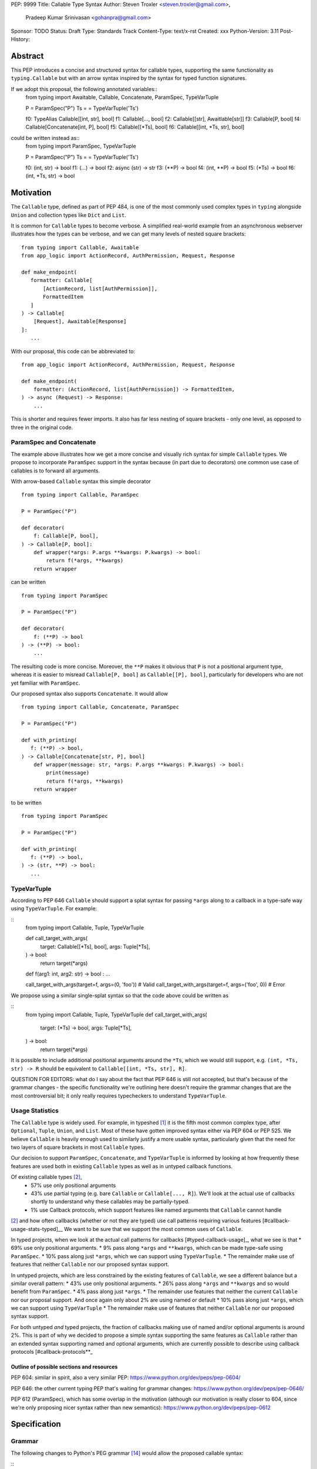 PEP: 9999
Title: Callable Type Syntax
Author: Steven Troxler <steven.troxler@gmail.com>,
        Pradeep Kumar Srinivasan <gohanpra@gmail.com>
Sponsor: TODO
Status: Draft
Type: Standards Track
Content-Type: text/x-rst
Created: xxx
Python-Version: 3.11
Post-History:

Abstract
========

This PEP introduces a concise and structured syntax for callable types, supporting the same functionality as ``typing.Callable`` but with an arrow syntax inspired by the syntax for typed function signatures.

If we adopt this proposal, the following annotated variables::
    from typing import Awaitable, Callable, Concatenate, ParamSpec, TypeVarTuple

    P = ParamSpec("P")
    Ts = = TypeVarTuple('Ts')

    f0: TypeAlias Callable[[int, str], bool]
    f1: Callable[..., bool]
    f2: Callable[[str], Awaitlable[str]]
    f3: Callable[P, bool]
    f4: Callable[Concatenate[int, P], bool]
    f5: Callable[[*Ts], bool]
    f6: Callable[[int, *Ts, str], bool]


could be written instead as::
    from typing import ParamSpec, TypeVarTuple

    P = ParamSpec("P")
    Ts = = TypeVarTuple('Ts')

    f0: (int, str) -> bool
    f1: (...) -> bool
    f2: async (str) -> str
    f3: (**P) -> bool
    f4: (int, **P) -> bool
    f5: (*Ts) -> bool
    f6: (int, *Ts, str) -> bool


Motivation
==========


The ``Callable`` type, defined as part of PEP 484, is one of the most commonly used complex types in ``typing`` alongside ``Union`` and collection types like ``Dict`` and ``List``.

It is common for ``Callable`` types to become verbose. A simplified real-world example from an asynchronous webserver illustrates how the types can be verbose, and we can get many levels of nested square brackets::

    from typing import Callable, Awaitable
    from app_logic import ActionRecord, AuthPermission, Request, Response

    def make_endpoint(
       formatter: Callable[
           [ActionRecord, list[AuthPermission]],
           FormattedItem
       ]
    ) -> Callable[
        [Request], Awaitable[Response]
    ]:
       ...

With our proposal, this code can be abbreviated to::

    from app_logic import ActionRecord, AuthPermission, Request, Response

    def make_endpoint(
        formatter: (ActionRecord, list[AuthPermission]) -> FormattedItem,
    ) -> async (Request) -> Response:
        ...

This is shorter and requires fewer imports. It also has far less nesting of square brackets - only one level, as opposed to three in the original code.


ParamSpec and Concatenate
-------------------------

The example above illustrates how we get a more concise and visually rich syntax for simple ``Callable`` types. We propose to incorporate ``ParamSpec`` support in the syntax because (in part due to decorators) one common use case of callables is to forward all arguments.


With arrow-based ``Callable`` syntax this simple decorator
::
    from typing import Callable, ParamSpec

    P = ParamSpec("P")

    def decorator(
        f: Callable[P, bool],
    ) -> Callable[P, bool]:
        def wrapper(*args: P.args **kwargs: P.kwargs) -> bool:
            return f(*args, **kwargs)
        return wrapper


can be written
::
    from typing import ParamSpec

    P = ParamSpec("P")

    def decorator(
        f: (**P) -> bool
    ) -> (**P) -> bool:
        ...


The resulting code is more concise. Moreover, the ``**P`` makes it obvious that ``P`` is not a positional argument type, whereas it is easier to misread ``Callable[P, bool]`` as ``Callable[[P], bool]``, particularly for developers who are not yet familiar with ``ParamSpec``.


Our proposed syntax also supports ``Concatenate``. It would allow
::
    from typing import Callable, Concatenate, ParamSpec

    P = ParamSpec("P")

    def with_printing(
       f: (**P) -> bool,
    ) -> Callable[Concatenate[str, P], bool]
        def wrapper(message: str, *args: P.args **kwargs: P.kwargs) -> bool:
            print(message)
            return f(*args, **kwargs)
        return wrapper

to be written
::
    from typing import ParamSpec

    P = ParamSpec("P")

    def with_printing(
       f: (**P) -> bool,
    ) -> (str, **P) -> bool:
       ...


TypeVarTuple
------------

According to PEP 646 ``Callable`` should support a splat syntax for passing ``*args`` along to a callback in a type-safe way using ``TypeVarTuple``. For example:

::
    from typing import Callable, Tuple, TypeVarTuple

    def call_target_with_args(
        target: Callable[[*Ts], bool],
        args: Tuple[*Ts],
    ) -> bool:
        return target(*args)

    def f(arg1: int, arg2: str) -> bool : ...

    call_target_with_args(target=f, args=(0, 'foo'))  # Valid
    call_target_with_args(target=f, args=('foo', 0))  # Error

We propose using a similar single-splat syntax so that the code above could be written as

::
    from typing import Callable, Tuple, TypeVarTuple
    def call_target_with_args(
        target: (*Ts) -> bool,
        args: Tuple[*Ts],
    ) -> bool:
        return target(*args)

It is possible to include additional positional arguments around the ``*Ts``, which we would still support, e.g.  ``(int, *Ts, str) -> R`` should be equivalent to ``Callable[[int, *Ts, str], R]``.

QUESTION FOR EDITORS: what do I say about the fact that PEP 646 is still not accepted, but that's because of the grammar changes - the specific functionality we're outlining here doesn't require the grammar changes that are the most controversial bit; it only really requires typecheckers to understand ``TypeVarTuple``.

Usage Statistics
----------------

The ``Callable`` type is widely used. For example, in typeshed [#typeshed-stats]_ it is the fifth most common complex type, after ``Optional``, ``Tuple``, ``Union``, and ``List``. Most of these have gotten improved syntax either via PEP 604 or PEP 525. We believe ``Callable`` is heavily enough used to similarly justify a more usable syntax, particularly given that the need for two layers of square brackets in most ``Callable`` types.


Our decision to support ``ParamSpec``, ``Concatenate``, and ``TypeVarTuple`` is informed by looking at how frequently these features are used both in existing ``Callable`` types as well as in untyped callback functions.

Of existing callable types [#callable-type-usage-stats]_,
 - 57% use only positional arguments
 - 43% use partial typing (e.g. bare ``Callable`` or ``Callable[..., R]``). We'll look at the actual use of callbacks shortly to understand why these callables may be partially-typed.
 - 1% use Callback protocols, which support features like named arguments that ``Callable`` cannot handle
[#callable-type-usage-stats]_ and how often callbacks (whether or not they are typed) use call patterns requiring various features [#callback-usage-stats-typed]__
We want to be sure that we support the most common uses of ``Callable``.

In typed projects, when we look at the actual call patterns for callbacks [#typed-callback-usage]_, what we see is that
* 69% use only positional arguments.
* 9% pass along ``*args`` and ``**kwargs``, which can be made type-safe using ``ParamSpec``.
* 10% pass along just ``*args``, which we can support using ``TypeVarTuple``.
* The remainder make use of features that neither ``Callable`` nor our proposed syntax support.

In untyped projects, which are less constrained by the existing features of ``Callable``, we see a different balance but a similar overall pattern:
* 43% use only positional arguments.
* 26% pass along ``*args`` and ``**kwargs`` and so would benefit from ``ParamSpec``.
* 4% pass along just ``*args``.
* The remainder use features that neither the current ``Callable`` nor our proposal support. And once again only about 2% are using named or default
* 10% pass along just ``*args``, which we can support using ``TypeVarTuple``
* The remainder make use of features that neither ``Callable`` nor our proposed syntax support.

For both untyped *and* typed projects, the fraction of callbacks making use of named and/or optional arguments is around 2%. This is part of why we decided to propose a simple syntax supporting the same features as ``Callable`` rather than an extended syntax supporting named and optional arguments, which are currently possible to describe using callback protocols [#callback-protocols**_


==========================================
Outline of possible sections and resources
==========================================

PEP 604: similar in spirit, also a very similar PEP:
https://www.python.org/dev/peps/pep-0604/

PEP 646: the other current typing PEP that's waiting for grammar changes:
https://www.python.org/dev/peps/pep-0646/

PEP 612 (ParamSpec), which has some overlap in the motivation (although our motivation is really closer to 604, since we're only proposing nicer syntax rather than new semantics):
https://www.python.org/dev/peps/pep-0612

Specification
=============

Grammar
-------

The following changes to Python's PEG grammar [#python-grammar]_ would allow the proposed callable syntax:

::
    expression:
        | < preexisting_expression_variants >
        | callable_type_expression

    callable_type_expression:
        | [ ASYNC ] callable_parameters '->' expression

    callable_parameters:
        | '(' ')'
        | '(' '...' ')'
        | '(' positional_parameter* [param_spec]  ')'

    positional_parameter:
        | positional_parameter_type ','
        | positional_parameter_type &')'

    positional_parameter_type:
        | expression
        | '*' NAME

    param_spec:
        | '**' NAME ','
        | '**' NAME &')'


The ``positional_parameter_type`` form allows either an expression or a splatted name because PEP 646 permits ``TypeVarTuple`` values anywhere in the positional parameters list, not just at the end.


Typing Behavior
---------------

Inside of type checkers, the new syntax should be treated with exactly the same semantics as ``typing.Callable``.

Going back to the examples from our abstract, type checkers should treat the following module
::
  from typing import ParamSpec, TypeVarTuple

  P = ParamSpec("P")
  Ts = = TypeVarTuple('Ts')

  f0: (int, str) -> bool
  f1: (...) -> bool
  f2: async (str) -> str
  f3: (**P) -> bool
  f4: (int, **P) -> bool
  f5: (*Ts) -> bool
  f6: (int, *Ts, str) -> bool

in exactly the same way as the same module written in terms of ``Callable``:
::
  from typing import Awaitable, Callable, Concatenate, ParamSpec, TypeVarTuple

  P = ParamSpec("P")
  Ts = = TypeVarTuple('Ts')

  f0: TypeAlias Callable[[int, str], bool]
  f1: Callable[..., bool]
  f2: Callable[[str], Awaitlable[str]]
  f3: Callable[P, bool]
  f4: Callable[Concatenate[int, P], bool]
  f5: Callable[[*Ts], bool]
  f6: Callable[[int, *Ts, str], bool]


Runtime Behavior
----------------

TODO: I'm not ready to write this section. It needs some discussion with typing-sig and
python-dev, because there are real questions. I'm also not very familiar with how libraries
that use annotations at runtime actually work, which is probably important for making good
choices here.

Here's what I'm pretty sure of:
- Based on discussion in ``typing-sig``, we probably don't want to make the new type
  syntactic sugar for ``Callable``, instead we'll want a new builtin type.
- It seems obvious that the new type ``__repr__`` should print the new syntax
  - It's less obvious whether the ``typing.Callable`` ``__repr_``
- The ``async`` keyword brings up an issue for implementing ``__eq__``:
  - Presumably ``async (str) -> str`` and ``(str) -> Awaitable[str]`` will have different
    runtime representations. But should they be considered equal?
  - My opinion on this is no, but it's not obvious to me that I'm right.

Things I'm less sure of

- The type is immutable. Should it be hashable? That would further constrain our
  hangling of ``async`` vs returning an ``Awaitable``.
- In the spirit of PEP 604, we *might* want to require that ``Callable`` and
  the new type can be compared to one another with ``.eq``, going in either direction.
  - The same question of whether to interpret ``async (str) -> str`` as equivalent
    to ``Callable[[str], Awaitable[str]]`` comes up. We should keep in mind the potential
    to break transitivity of ``==`` if we answer this question inconsistently.

To me the biggest concern is not abstract worries about the runtime behavior,
but having a clear migration path for libraries that rely on type annotations at
runtime. That should inform our decision about how ``==`` works. It might also be
worth implementing either a method on the new callable type or a static method on
``typing.Callable`` that can produce an equivalent old-style ``Callable`` type from
the builtin callable type.

One workaround for many of these issues would be to make the new syntax as close
as possible to pure syntactic sugar for ``typing.Callable``. One way of doing that
would be to have the builtin type constructed by the syntax implement ``__getattr__``
by constructing an equivalent ``Callable`` type.

Rejected Alternatives
=====================

Syntax Closer to Function Signatures
------------------------------------

Talk here about:
- the motivation to avoid unfamiliar syntax
- the basic idea
- why we rejected it
  - the requirement for / was considered a deal-breaker
  - the inability to properly support ParamSpec following PEP 612 scope rules
  - arg names would have meant more verbose, and nuisance parameters

Extended Syntax Supporting Named and Optional Arguments
-------------------------------------------------------

Talk here about
- the motivation to support named and optional arguments
- opinions are mixed about whether this is worth doing, given that
  - ~2% of use cases seem affected
  - callback protocols work for this, and we could make them more ergonomic via functions-as-types
- the proposal is backward compatible with the one we are making

Reference Implementation
========================

TODO. This will require a fork of CPython with the new grammar.


Resources
=========

PEP 484 specifies a very similar syntax for function type hint *comments* for use in code that needs to work on Python 2.7: [#pep-484-function-type-hints]_

**Maggie** proposed better callable type syntax at the PyCon Typing Summit 2021: [#type-syntax-simplification]_ ([#type-variables-for-all-slides]_).

**Steven** brought up this proposal on typing-sig: [#typing-sig-thread]_.

**Pradeep** brought this proposal to python-dev for feedback: [#python-dev-thread]_.

Other languages use a similar arrow syntax to express callable types:
Kotlin uses ``->`` [#kotlin]_
Typescript uses ``=>`` [#typescript]_
Flow uses ``=>`` [#flow]_

To sanity check the grammar, I used an online tool against a BNF variant, see [#callable-syntax-grammar-doc]_

Thanks to the following people for their feedback on the PEP:

Guido Van Rossum, Eric Taub, Shannon Zhu

TODO: Add many more thanks. Keep it alphabetical.


References
==========

.. [#typeshed-stats] Overall type usage for typeshed: https://github.com/pradeep90/annotation_collector#overall-stats-in-typeshed

.. [#callable-type-usage-stats] Callable type usage stats: https://github.com/pradeep90/annotation_collector#typed-projects---callable-type

.. [#typed-callback-usage] Callback usage stats in typed projects: https://github.com/pradeep90/annotation_collector#typed-projects---callback-usage

.. [#typed-callback-usage] Callback usage stats in typed projects: https://github.com/pradeep90/annotation_collector#typed-projects---callback-usage

.. [#pep-484-callable] Callable type as specified in PEP 484: https://www.python.org/dev/peps/pep-0484/#callable

.. [#pep-484-function-type-hints] Function type hint comments, as outlined by PEP 484 for Python 2.7 code: https://www.python.org/dev/peps/pep-0484/#suggested-syntax-for-python-2-7-and-straddling-code

.. [#callback-protocols] Callback protocols: https://mypy.readthedocs.io/en/stable/protocols.html#callback-protocols

.. [#typing-sig-thread] Discussion of Callable syntax in the typing-sig mailing list: https://mail.python.org/archives/list/typing-sig@python.org/thread/3JNXLYH5VFPBNIVKT6FFBVVFCZO4GFR2/

.. [#callable-syntax-proposals-slides] Slides discussing potential Callable syntaxes (from 2021-09-20): https://www.dropbox.com/s/sshgtr4p30cs0vc/Python%20Callable%20Syntax%20Proposals.pdf?dl=0

.. [#python-dev-thread] Discussion of new syntax on the python-dev mailing list: https://mail.python.org/archives/list/python-dev@python.org/thread/VBHJOS3LOXGVU6I4FABM6DKHH65GGCUB/

.. [#callback-protocols] Callback protocols, as described in MyPy docs: https://mypy.readthedocs.io/en/stable/protocols.html#callback-protocols

.. [#sc-note-about-annotations] Steering Council note about type annotations and regular python: https://mail.python.org/archives/list/python-dev@python.org/message/SZLWVYV2HPLU6AH7DOUD7DWFUGBJGQAY/

.. [#type-syntax-simplification] Presentation on type syntax simplification from PyCon 2021: https://www.youtube.com/watch?v=ld9rwCvGdhc&t=8s

.. [#python-grammar] Python's PEG grammar: https://docs.python.org/3/reference/grammar.html

.. [#callable-syntax-grammar-doc] Google doc with BNF and PEG grammar for callable type syntax: https://docs.google.com/document/d/12201yww1dBIyS6s0FwdljM-EdYr6d1YdKplWjPSt1SE/edit

.. [#typescript] Callable types in TypeScript: https://basarat.gitbook.io/typescript/type-system/callable#arrow-syntax

.. [#kotlin] Callable types in Kotlin: https://kotlinlang.org/docs/lambdas.html#function-types

.. [#flow] Callable types in Flow: https://flow.org/en/docs/types/functions/#toc-function-types

Copyright
=========

This document is placed in the public domain or under the
CC0-1.0-Universal license, whichever is more permissive.


..
   Local Variables:
   mode: indented-text
   indent-tabs-mode: nil
   sentence-end-double-space: t
   fill-column: 70
   coding: utf-8
   End:
